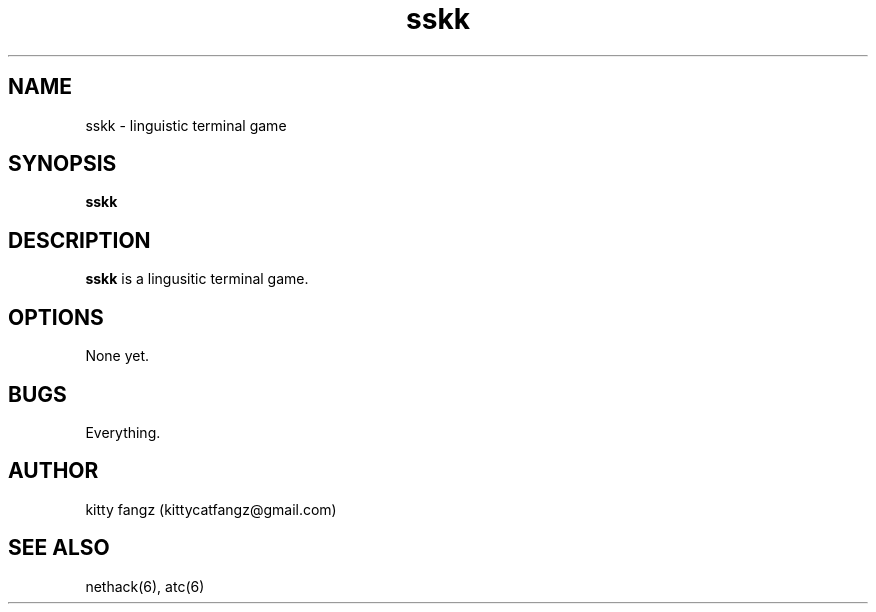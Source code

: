.TH sskk 8 "2021-07-11" "sskk a0"
.SH NAME
sskk - linguistic terminal game
.SH SYNOPSIS
.B sskk
.SH DESCRIPTION
.B sskk
is a lingusitic terminal game.
.SH OPTIONS
None yet.
.SH BUGS
Everything.
.SH AUTHOR
kitty fangz (kittycatfangz@gmail.com)
.SH SEE ALSO
nethack(6), atc(6)
